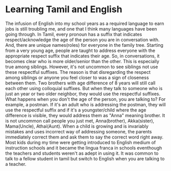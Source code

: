 * Learning Tamil and English
  The infusion of English into my school years as a required language
  to earn jobs is still troubling me, and one that I think many
  languages have been going through. In Tamil, every pronoun has a
  suffix that indicates respect/acknowledge the age of the person you
  are in conversation with. And, there are unique names(roles) for
  everyone in the family tree. Starting from a very young age, people
  are taught to address everyone with the appropriate respect suffix
  that indicates their age. So, in conversations, it becomes clear who
  is more older/senior than the other. This is especially true among
  siblings. However, it's not uncommon to see siblings not use these
  respectful suffixes. The reason is that disregarding the respect
  among siblings or anyone you feel closer to was a sign of closeness
  between them. Two brothers with age difference of 8 years will still
  call each other using colloquial suffixes. But when they talk to
  someone who is just an year or two older neighbor, they would use
  the respectful suffixes. What happens when you don't the age of the
  person, you are talking to? For example, a postman. If it's an adult
  who is addressing the postman, they will use the respectful suffix
  and if it's a youngster/child where the age difference is visible,
  they would address them as "Anna" meaning brother. It is not
  uncommon call people you just met, Anna(brother), Akka(sister),
  Mama(Uncle), Athai(Aunt). When a child is growing and is invariably
  mistakes and uses incorrect way of addressing someone, the parents
  immediately correct them and ask them to say the correct word right
  away. Most kids during my time were getting introduced to English
  medium of instruction schools and it became the lingua franca in
  schools eventhough the teachers and students weren't as adept in
  using it. It was common to talk to a fellow student in tamil but
  switch to English when you are talking to a teacher.
